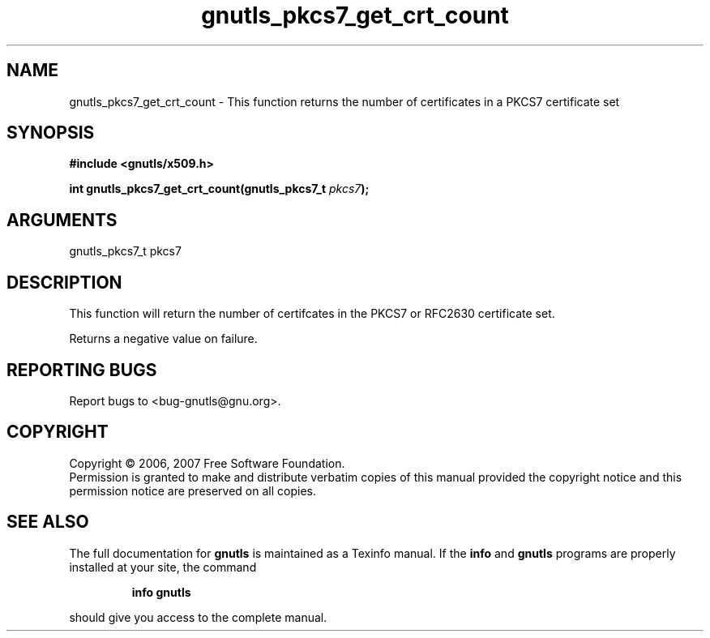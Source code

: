 .\" DO NOT MODIFY THIS FILE!  It was generated by gdoc.
.TH "gnutls_pkcs7_get_crt_count" 3 "2.2.0" "gnutls" "gnutls"
.SH NAME
gnutls_pkcs7_get_crt_count \- This function returns the number of certificates in a PKCS7 certificate set
.SH SYNOPSIS
.B #include <gnutls/x509.h>
.sp
.BI "int gnutls_pkcs7_get_crt_count(gnutls_pkcs7_t " pkcs7 ");"
.SH ARGUMENTS
.IP "gnutls_pkcs7_t pkcs7" 12
.SH "DESCRIPTION"
This function will return the number of certifcates in the PKCS7 or 
RFC2630 certificate set.

Returns a negative value on failure.
.SH "REPORTING BUGS"
Report bugs to <bug-gnutls@gnu.org>.
.SH COPYRIGHT
Copyright \(co 2006, 2007 Free Software Foundation.
.br
Permission is granted to make and distribute verbatim copies of this
manual provided the copyright notice and this permission notice are
preserved on all copies.
.SH "SEE ALSO"
The full documentation for
.B gnutls
is maintained as a Texinfo manual.  If the
.B info
and
.B gnutls
programs are properly installed at your site, the command
.IP
.B info gnutls
.PP
should give you access to the complete manual.
